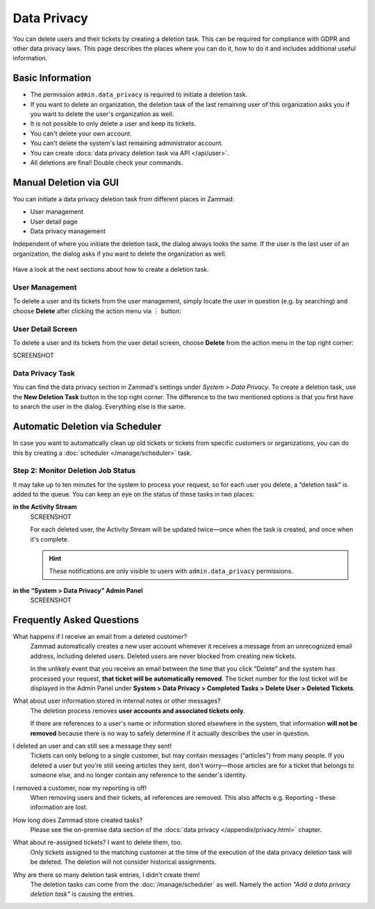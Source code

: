 Data Privacy
============

You can delete users and their tickets by creating a deletion task.
This can be required for compliance with GDPR and other data privacy laws. This
page describes the places where you can do it, how to do it and includes
additional useful information.

Basic Information
-----------------

- The permission ``admin.data_privacy`` is required to initiate a deletion task.
- If you want to delete an organization, the deletion task of the last remaining
  user of this organization asks you if you want to delete the user's
  organization as well.
- It is not possible to only delete a user and keep its tickets.
- You can't delete your own account.
- You can't delete the system's last remaining administrator account.
- You can create :docs:`data privacy deletion task via API </api/user>`.
- All deletions are final! Double check your commands.

Manual Deletion via GUI
-----------------------

You can initiate a data privacy deletion task from different places in Zammad:

- User management
- User detail page
- Data privacy management

Independent of where you initiate the deletion task, the dialog always looks
the same. If the user is the last user of an organization, the dialog asks if
you want to delete the organization as well.

.. figure:: /images/system/data-privacy/deletion-task-dialog.png
   :alt: Screenshot shows the dialog for creating a deletion task.
   :align: center
   :scale: 80%

Have a look at the next sections about how to create a deletion task.

User Management
^^^^^^^^^^^^^^^

To delete a user and its tickets from the user management, simply locate the
user in question (e.g. by searching) and choose **Delete** after clicking the
action menu via ︙ button:

.. figure:: /images/system/data-privacy/user-management-action-menu.png
   :alt: Screenshot shows a user from user management and the action menu with highlighted sections.

User Detail Screen
^^^^^^^^^^^^^^^^^^

To delete a user and its tickets from the user detail screen, choose **Delete**
from the action menu in the top right corner:

SCREENSHOT

Data Privacy Task
^^^^^^^^^^^^^^^^^

You can find the data privacy section in Zammad's settings under *System >
Data Privacy*. To create a deletion task, use the **New Deletion Task** button
in the top right corner. The difference to the two mentioned options is
that you first have to search the user in the dialog. Everything else is the
same.

Automatic Deletion via Scheduler
--------------------------------

In case you want to automatically clean up old tickets or tickets from specific
customers or organizations, you can do this by creating a
:doc:`scheduler </manage/scheduler>` task.


Step 2: Monitor Deletion Job Status
^^^^^^^^^^^^^^^^^^^^^^^^^^^^^^^^^^^

It may take up to ten minutes for the system to process your request,
so for each user you delete, a “deletion task” is added to the queue.
You can keep an eye on the status of these tasks in two places:

**in the Activity Stream**
   SCREENSHOT

   For each deleted user, the Activity Stream will be updated twice—once when
   the task is created, and once when it's complete.

   .. hint:: These notifications are only visible to users with
      ``admin.data_privacy`` permissions.

**in the “System > Data Privacy” Admin Panel**
   SCREENSHOT

Frequently Asked Questions
--------------------------

What happens if I receive an email from a deleted customer?
   Zammad automatically creates a new user account
   whenever it receives a message from an unrecognized email address,
   including deleted users.
   Deleted users are never blocked from creating new tickets.

   In the unlikely event that you receive an email
   between the time that you click “Delete”
   and the system has processed your request,
   **that ticket will be automatically removed**.
   The ticket number for the lost ticket will be displayed
   in the Admin Panel under **System > Data Privacy >
   Completed Tasks > Delete User > Deleted Tickets**.

What about user information stored in internal notes or other messages?
   The deletion process removes **user accounts and associated tickets only**.

   If there are references to a user's name or information
   stored elsewhere in the system,
   that information **will not be removed**
   because there is no way to safely determine
   if it actually describes the user in question.

I deleted an user and can still see a message they sent!
   Tickets can only belong to a single customer,
   but may contain messages (“articles”) from many people.
   If you deleted a user but you're still seeing articles they sent,
   don't worry—those articles are for a ticket that belongs to someone else,
   and no longer contain any reference to the sender's identity.

I removed a customer, now my reporting is off!
   When removing users and their tickets, all references are removed.
   This also affects e.g. Reporting - these information are lost.

How long does Zammad store created tasks?
   Please see the on-premise data section of the
   :docs:`data privacy </appendix/privacy.html>` chapter.

What about re-assigned tickets? I want to delete them, too.
   Only tickets assigned to the matching customer at the time of the execution
   of the data privacy deletion task will be deleted. The deletion will not
   consider historical assignments.

Why are there so many deletion task entries, I didn't create them!
   The deletion tasks can come from the :doc:`/manage/scheduler` as well.
   Namely the action *"Add a data privacy deletion task"* is causing the
   entries.
